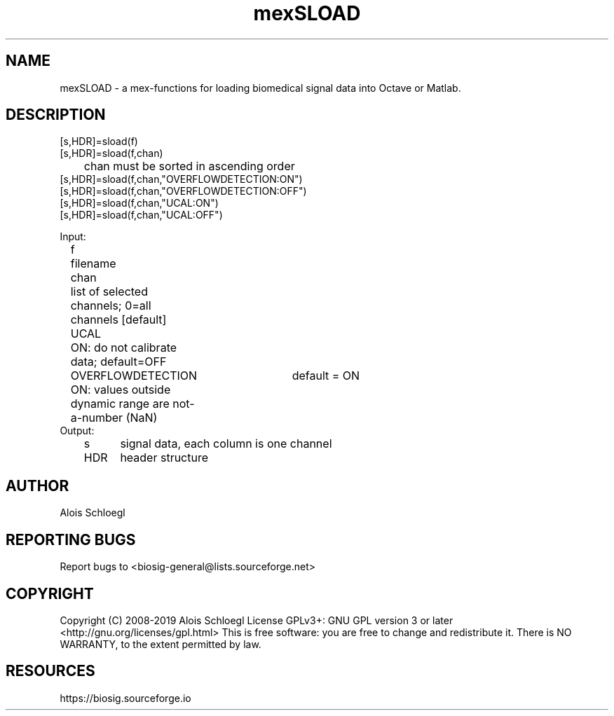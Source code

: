 .TH mexSLOAD 1
.SH NAME
mexSLOAD - a mex-functions for loading biomedical signal data into Octave or Matlab.

.SH DESCRIPTION
 [s,HDR]=sload(f)
 [s,HDR]=sload(f,chan)
 	chan must be sorted in ascending order
 [s,HDR]=sload(f,chan,"OVERFLOWDETECTION:ON")
 [s,HDR]=sload(f,chan,"OVERFLOWDETECTION:OFF")
 [s,HDR]=sload(f,chan,"UCAL:ON")
 [s,HDR]=sload(f,chan,"UCAL:OFF")

 Input:
 	f	filename
 	chan	list of selected channels; 0=all channels [default]
 	UCAL	ON: do not calibrate data; default=OFF
 	OVERFLOWDETECTION	default = ON
 		ON: values outside dynamic range are not-a-number (NaN)
 Output:
 	s	signal data, each column is one channel
 	HDR	header structure

.SH AUTHOR
Alois Schloegl

.SH REPORTING BUGS
Report bugs to <biosig-general@lists.sourceforge.net>

.SH COPYRIGHT
Copyright (C) 2008-2019 Alois Schloegl
License GPLv3+:  GNU GPL version 3 or later <http://gnu.org/licenses/gpl.html>
This  is  free  software:  you  are free to change and redistribute it.
There is NO WARRANTY, to the extent permitted by law.

.SH RESOURCES
https://biosig.sourceforge.io
